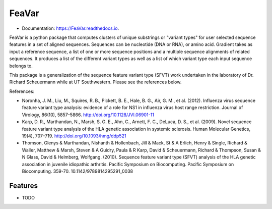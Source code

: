 ========
FeaVar
========


.. image:: https://img.shields.io/pypi/v/FeaVar.svg
        :target: https://pypi.python.org/pypi/FeaVar

.. image:: https://img.shields.io/travis/burkesquires/FeaVar.svg
        :target: https://travis-ci.org/burkesquires/FeaVar

.. image:: https://readthedocs.org/projects/FeaVar/badge/?version=latest
        :target: https://FeaVar.readthedocs.io/en/latest/?badge=latest
        :alt: Documentation Status


.. image:: https://pyup.io/repos/github/burkesquires/FeaVar/shield.svg
     :target: https://pyup.io/repos/github/burkesquires/FeaVar/
     :alt: Updates



* Documentation: https://FeaVar.readthedocs.io.

FeaVar is a python package that computes clusters of unique substrings or "variant types" for user selected sequence features in a set of aligned sequences. Sequences can be nucleotide (DNA or RNA), or amino acid. Gradient takes as input a reference sequence, a list of one or more sequence positions and a multiple sequence alignments of related sequences. It produces a list of the different variant types as well as a list of which variant type each input sequence belongs to.

This package is a generalization of the sequence feature variant type (SFVT) work undertaken in the laboratory of Dr. Richard Scheuermann while at UT Southwestern. Please see the references below.


References:

- Noronha, J. M., Liu, M., Squires, R. B., Pickett, B. E., Hale, B. G., Air, G. M., et al. (2012). Influenza virus sequence feature variant type analysis: evidence of a role for NS1 in influenza virus host range restriction. Journal of Virology, 86(10), 5857–5866. http://doi.org/10.1128/JVI.06901-11
- Karp, D. R., Marthandan, N., Marsh, S. G. E., Ahn, C., Arnett, F. C., DeLuca, D. S., et al. (2009). Novel sequence feature variant type analysis of the HLA genetic association in systemic sclerosis. Human Molecular Genetics, 19(4), 707–719. http://doi.org/10.1093/hmg/ddp521
- Thomson, Glenys & Marthandan, Nishanth & Hollenbach, Jill & Mack, St & A Erlich, Henry & Single, Richard & Waller, Matthew & Marsh, Steven & A Guidry, Paula & R Karp, David & Scheuermann, Richard & Thompson, Susan & N Glass, David & Helmberg, Wolfgang. (2010). Sequence feature variant type (SFVT) analysis of the HLA genetic association in juvenile idiopathic arthritis. Pacific Symposium on Biocomputing. Pacific Symposium on Biocomputing. 359-70. 10.1142/9789814295291_0038



Features
--------

* TODO
